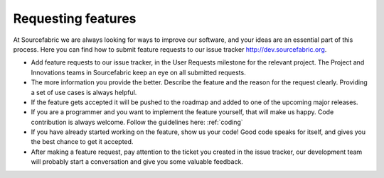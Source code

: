 .. _requesting:

Requesting features
===================

At Sourcefabric we are always looking for ways to improve our software,
and your ideas are an essential part of this process. Here you
can find how to submit feature requests to our issue tracker http://dev.sourcefabric.org. 

- Add feature requests to our issue tracker, in the User Requests milestone
  for the relevant project. The Project and Innovations teams in Sourcefabric
  keep an eye on all submitted requests.
- The more information you provide the better. Describe the feature and the reason 
  for the request clearly. Providing a set of use cases is always helpful.
- If the feature gets accepted it will be pushed to the roadmap and added to
  one of the upcoming major releases.
- If you are a programmer and you want to implement the feature yourself, that
  will make us happy. Code contribution is always welcome. Follow the
  guidelines here: :ref:`coding`
- If you have already started working on the feature, show us your code! Good
  code speaks for itself, and gives you the best chance to get it accepted.
- After making a feature request, pay attention to the ticket you created in 
  the issue tracker, our development team will probably start a conversation
  and give you some valuable feedback.
